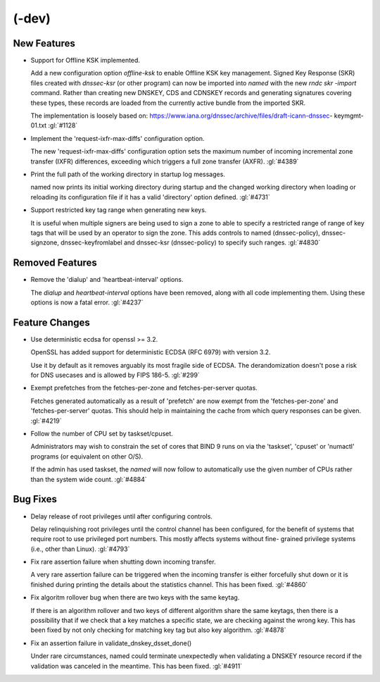 (-dev)
------

New Features
~~~~~~~~~~~~

- Support for Offline KSK implemented.

  Add a new configuration option `offline-ksk` to enable Offline KSK key
  management. Signed Key Response (SKR) files created with `dnssec-ksr`
  (or other program) can now be imported into `named` with the new `rndc
  skr -import` command. Rather than creating new DNSKEY, CDS and CDNSKEY
  records and generating signatures covering these types, these records
  are loaded from the currently active bundle from the imported SKR.

  The implementation is loosely based on:
  https://www.iana.org/dnssec/archive/files/draft-icann-dnssec-
  keymgmt-01.txt :gl:`#1128`

- Implement the 'request-ixfr-max-diffs' configuration option.

  The new 'request-ixfr-max-diffs' configuration option sets the maximum
  number of incoming incremental zone transfer (IXFR) differences,
  exceeding which triggers a full zone transfer (AXFR). :gl:`#4389`

- Print the full path of the working directory in startup log messages.

  named now prints its initial working directory during startup and the
  changed working directory when loading or reloading its configuration
  file if it has a valid 'directory' option defined. :gl:`#4731`

- Support restricted key tag range when generating new keys.

  It is useful when multiple signers are being used to sign a zone to
  able to specify a restricted range of range of key tags that will be
  used by an operator to sign the zone.  This adds controls to named
  (dnssec-policy), dnssec-signzone, dnssec-keyfromlabel and dnssec-ksr
  (dnssec-policy) to specify such ranges. :gl:`#4830`

Removed Features
~~~~~~~~~~~~~~~~

- Remove the 'dialup' and 'heartbeat-interval' options.

  The `dialup` and `heartbeat-interval` options have been removed, along
  with all code implementing them. Using these options is now a fatal
  error. :gl:`#4237`

Feature Changes
~~~~~~~~~~~~~~~

- Use deterministic ecdsa for openssl >= 3.2.

  OpenSSL has added support for deterministic ECDSA (RFC 6979) with
  version 3.2.

  Use it by default as it removes arguably its most fragile side of
  ECDSA. The derandomization doesn't pose a risk for DNS usecases and is
  allowed by FIPS 186-5. :gl:`#299`

- Exempt prefetches from the fetches-per-zone and fetches-per-server
  quotas.

  Fetches generated automatically as a result of 'prefetch' are now
  exempt from the 'fetches-per-zone' and 'fetches-per-server' quotas.
  This should help in maintaining the cache from which query responses
  can be given. :gl:`#4219`

- Follow the number of CPU set by taskset/cpuset.

  Administrators may wish to constrain the set of cores that BIND 9 runs
  on via the 'taskset', 'cpuset' or 'numactl' programs (or equivalent on
  other O/S).

  If the admin has used taskset, the `named` will now follow to
  automatically use the given number of CPUs rather than the system wide
  count. :gl:`#4884`

Bug Fixes
~~~~~~~~~

- Delay release of root privileges until after configuring controls.

  Delay relinquishing root privileges until the control channel has been
  configured, for the benefit of systems that require root to use
  privileged port numbers.  This mostly affects systems without fine-
  grained privilege systems (i.e., other than Linux). :gl:`#4793`

- Fix rare assertion failure when shutting down incoming transfer.

  A very rare assertion failure can be triggered when the incoming
  transfer is either forcefully shut down or it is finished during
  printing the details about the statistics channel.  This has been
  fixed. :gl:`#4860`

- Fix algoritm rollover bug when there are two keys with the same
  keytag.

  If there is an algorithm rollover and two keys of different algorithm
  share the same keytags, then there is a possibility that if we check
  that a key matches a specific state, we are checking against the wrong
  key. This has been fixed by not only checking for matching key tag but
  also key algorithm. :gl:`#4878`

- Fix an assertion failure in validate_dnskey_dsset_done()

  Under rare circumstances, named could terminate unexpectedly when
  validating a DNSKEY resource record if the validation was canceled in
  the meantime. This has been fixed. :gl:`#4911`



